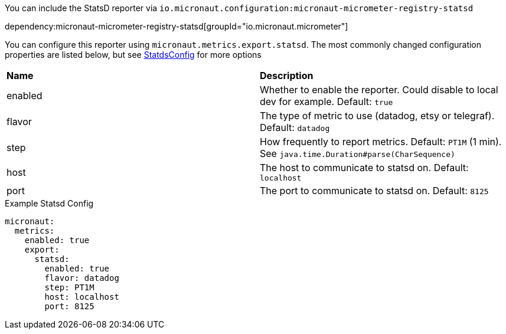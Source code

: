 You can include the StatsD reporter via `io.micronaut.configuration:micronaut-micrometer-registry-statsd`

dependency:micronaut-micrometer-registry-statsd[groupId="io.micronaut.micrometer"]

You can configure this reporter using `micronaut.metrics.export.statsd`.  The most commonly changed configuration properties are listed below, but see https://github.com/micrometer-metrics/micrometer/blob/master/implementations/micrometer-registry-statsd/src/main/java/io/micrometer/statsd/StatsdConfig.java[StatdsConfig] for more options

|=======
|*Name* |*Description*
|enabled |Whether to enable the reporter. Could disable to local dev for example. Default: `true`
|flavor |The type of metric to use (datadog, etsy or telegraf). Default: `datadog`
|step |How frequently to report metrics. Default: `PT1M` (1 min).  See `java.time.Duration#parse(CharSequence)`
|host |The host to communicate to statsd on. Default: `localhost`
|port |The port to communicate to statsd on. Default: `8125`
|=======

.Example Statsd Config
[source,yml]
----
micronaut:
  metrics:
    enabled: true
    export:
      statsd:
        enabled: true
        flavor: datadog
        step: PT1M
        host: localhost
        port: 8125
----
